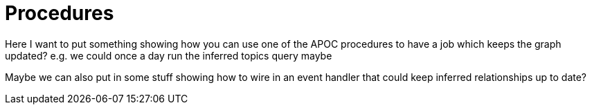 = Procedures
:csv-url: https://raw.githubusercontent.com/neo4j-meetups/modeling-worked-example/master/data/
:icons: font

ifndef::env-guide[]

Here I want to put something showing how you can use one of the APOC procedures to have a job which keeps the graph updated?
e.g. we could once a day run the inferred topics query maybe

Maybe we can also put in some stuff showing how to wire in an event handler that could keep inferred relationships up to date?

